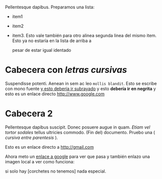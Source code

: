 Pellentesque dapibus. Preparamos 
una lista:
 - item1
 - item2
 - item3. Esto vale también para otro alinea
   segunda linea del mismo item. Esto ya no estaría en la lista de arriba a
   

   pesar de estar igual identado

* Cabecera con /letras cursivas/
Suspendisse potenti.  Aenean in sem ac leo =mollis blandit=. Esto se escribe con
mono fuente _y esto debería ir subrayado_ y esto 
*debería ir en negrita* y esto es un enlace directo http://www.google.com

* Cabecera 2
Pellentesque dapibus suscipit. Donec posuere augue in quam. /Etiam vel tortor
sodales/ tellus ultricies commodo. (Fin del) documento. Pruebo una ( /cursiva
entre parentesis/ ).

Esto es un enlace directo a http://gmail.com

Ahora meto un [[http://www.google.com][enlace a google]] para ver que pasa y también enlazo una imagen
local a ver como funciona:
[[/home/sdemingo/Dropbox/Photos/Autocaravana/IMG_20140112_131349.jpg]]

si solo hay [corchetes no tenemos] nada especial.
